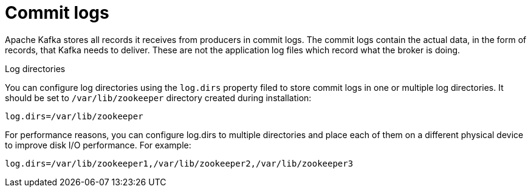 // Module included in the following assemblies:
//
// assembly-configuring-kafka.adoc

[id='con-kafka-commit-log-configuration-{context}']

= Commit logs

Apache Kafka stores all records it receives from producers in commit logs.
The commit logs contain the actual data, in the form of records, that Kafka needs to deliver. 
These are not the application log files which record what the broker is doing.

.Log directories

You can configure log directories using the `log.dirs` property filed to store commit logs in one or multiple log directories.
It should be set to `/var/lib/zookeeper` directory created during installation:

[source]
----
log.dirs=/var/lib/zookeeper
----

For performance reasons, you can configure log.dirs to multiple directories and place each of them on a different physical device to improve disk I/O performance.
For example:

[source]
----
log.dirs=/var/lib/zookeeper1,/var/lib/zookeeper2,/var/lib/zookeeper3
----